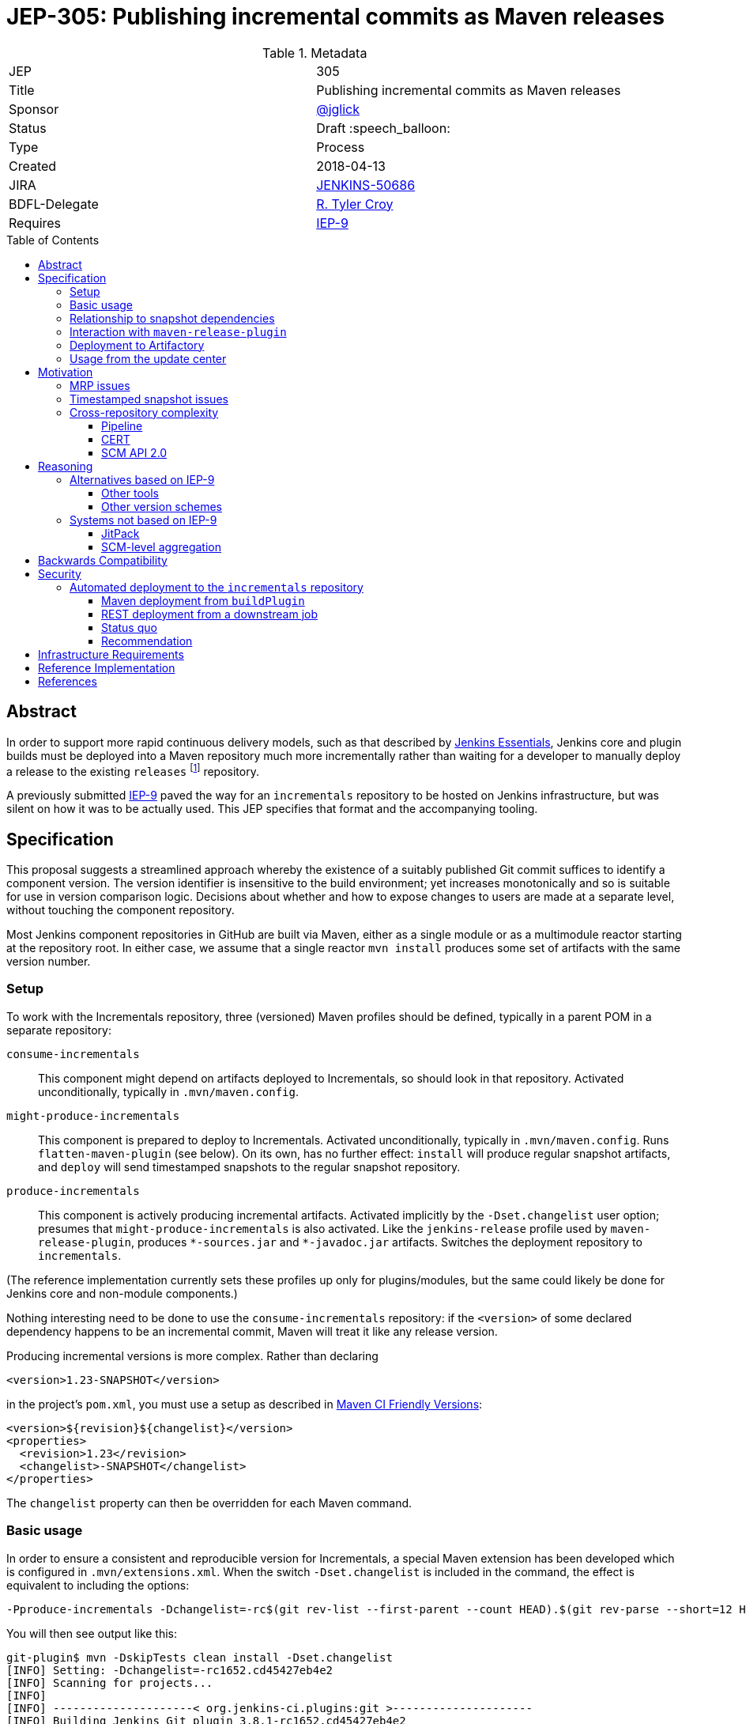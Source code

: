 = JEP-305: Publishing incremental commits as Maven releases
:toc: preamble
:toclevels: 3
ifdef::env-github[]
:tip-caption: :bulb:
:note-caption: :information_source:
:important-caption: :heavy_exclamation_mark:
:caution-caption: :fire:
:warning-caption: :warning:
endif::[]

.Metadata
[cols="2"]
|===
| JEP
| 305

| Title
| Publishing incremental commits as Maven releases

| Sponsor
| https://github.com/jglick[@jglick]

// Use the script `set-jep-status <jep-number> <status>` to update the status.
| Status
| Draft :speech_balloon:

| Type
| Process

| Created
| 2018-04-13

| JIRA
| link:https://issues.jenkins-ci.org/browse/JENKINS-50686[JENKINS-50686]

// Uncomment if there will be a BDFL delegate for this JEP.
| BDFL-Delegate
| https://github.com/rtyler[R. Tyler Croy]

| Requires
| https://github.com/jenkins-infra/iep/blob/master/iep-009/README.adoc[IEP-9]

// Uncomment and fill if this JEP is rendered obsolete by a later JEP
//| Superseded-By
//| :bulb: JEP-NUMBER :bulb:

// Uncomment when this JEP status is set to Accepted, Rejected or Withdrawn.
//| Resolution
//| :bulb: Link to relevant post in the jenkinsci-dev@ mailing list archives :bulb:

|===


== Abstract

In order to support more rapid continuous delivery models, such as that
described by
link:https://github.com/jenkinsci/jep/tree/master/jep/300[Jenkins Essentials],
Jenkins core and plugin builds must be deployed into a Maven repository much
more incrementally rather than waiting for a developer to manually deploy a
release to the existing `releases` footnote:[https://repo.jenkins-ci.org/releases/]
repository.

A previously submitted
link:https://github.com/jenkins-infra/iep/blob/master/iep-009/README.adoc#specification[IEP-9]
paved the way for an `incrementals` repository to be hosted on Jenkins infrastructure,
but was silent on how it was to be actually used.
This JEP specifies that format and the accompanying tooling.

== Specification

This proposal suggests a streamlined approach whereby the existence of a suitably published Git commit suffices to identify a component version.
The version identifier is insensitive to the build environment;
yet increases monotonically and so is suitable for use in version comparison logic.
Decisions about whether and how to expose changes to users are made at a separate level, without touching the component repository.

Most Jenkins component repositories in GitHub are built via Maven,
either as a single module or as a multimodule reactor starting at the repository root.
In either case, we assume that a single reactor `mvn install` produces some set of artifacts with the same version number.

=== Setup

To work with the Incrementals repository, three (versioned) Maven profiles should be defined,
typically in a parent POM in a separate repository:

`consume-incrementals`::
This component might depend on artifacts deployed to Incrementals, so should look in that repository.
Activated unconditionally, typically in `.mvn/maven.config`.
`might-produce-incrementals`::
This component is prepared to deploy to Incrementals.
Activated unconditionally, typically in `.mvn/maven.config`.
Runs `flatten-maven-plugin` (see below).
On its own, has no further effect:
`install` will produce regular snapshot artifacts,
and `deploy` will send timestamped snapshots to the regular snapshot repository.
`produce-incrementals`::
This component is actively producing incremental artifacts.
Activated implicitly by the `-Dset.changelist` user option;
presumes that `might-produce-incrementals` is also activated.
Like the `jenkins-release` profile used by `maven-release-plugin`,
produces `+*-sources.jar+` and `+*-javadoc.jar+` artifacts.
Switches the deployment repository to `incrementals`.

(The reference implementation currently sets these profiles up only for plugins/modules,
but the same could likely be done for Jenkins core and non-module components.)

Nothing interesting need to be done to use the `consume-incrementals` repository:
if the `<version>` of some declared dependency happens to be an incremental commit,
Maven will treat it like any release version.

Producing incremental versions is more complex.
Rather than declaring

[source,xml]
----
<version>1.23-SNAPSHOT</version>
----

in the project’s `pom.xml`, you must use a setup as described in
link:https://maven.apache.org/maven-ci-friendly.html[Maven CI Friendly Versions]:

[source,xml]
----
<version>${revision}${changelist}</version>
<properties>
  <revision>1.23</revision>
  <changelist>-SNAPSHOT</changelist>
</properties>
----

The `changelist` property can then be overridden for each Maven command.

=== Basic usage

In order to ensure a consistent and reproducible version for Incrementals,
a special Maven extension has been developed which is configured in `.mvn/extensions.xml`.
When the switch `-Dset.changelist` is included in the command,
the effect is equivalent to including the options:

[source,bash]
----
-Pproduce-incrementals -Dchangelist=-rc$(git rev-list --first-parent --count HEAD).$(git rev-parse --short=12 HEAD)
----

You will then see output like this:

....
git-plugin$ mvn -DskipTests clean install -Dset.changelist
[INFO] Setting: -Dchangelist=-rc1652.cd45427eb4e2
[INFO] Scanning for projects...
[INFO]
[INFO] ---------------------< org.jenkins-ci.plugins:git >---------------------
[INFO] Building Jenkins Git plugin 3.8.1-rc1652.cd45427eb4e2
[INFO] --------------------------------[ hpi ]---------------------------------
…
[INFO] --- maven-install-plugin:2.5.2:install (default-install) @ git ---
[INFO] Installing …/git-plugin/target/git.hpi to …/.m2/repository/org/jenkins-ci/plugins/git/3.8.1-rc1652.cd45427eb4e2/git-3.8.1-rc1652.cd45427eb4e2.hpi
[INFO] Installing …/git-plugin/.flattened-pom.xml to …/.m2/repository/org/jenkins-ci/plugins/git/3.8.1-rc1652.cd45427eb4e2/git-3.8.1-rc1652.cd45427eb4e2.pom
[INFO] Installing …/git-plugin/target/git.jar to …/.m2/repository/org/jenkins-ci/plugins/git/3.8.1-rc1652.cd45427eb4e2/git-3.8.1-rc1652.cd45427eb4e2.jar
[INFO] Installing …/git-plugin/target/git-tests.jar to …/.m2/repository/org/jenkins-ci/plugins/git/3.8.1-rc1652.cd45427eb4e2/git-3.8.1-rc1652.cd45427eb4e2-tests.jar
[INFO] Installing …/git-plugin/target/git-sources.jar to …/.m2/repository/org/jenkins-ci/plugins/git/3.8.1-rc1652.cd45427eb4e2/git-3.8.1-rc1652.cd45427eb4e2-sources.jar
[INFO] Installing …/git-plugin/target/git-test-sources.jar to …/.m2/repository/org/jenkins-ci/plugins/git/3.8.1-rc1652.cd45427eb4e2/git-3.8.1-rc1652.cd45427eb4e2-test-sources.jar
[INFO] Installing …/git-plugin/target/git-javadoc.jar to …/.m2/repository/org/jenkins-ci/plugins/git/3.8.1-rc1652.cd45427eb4e2/git-3.8.1-rc1652.cd45427eb4e2-javadoc.jar
[INFO] ------------------------------------------------------------------------
[INFO] BUILD SUCCESS
…
....

As far as the Maven build is concerned, this was a _release_ version build, not a snapshot version.
(An error is signaled if there were any local modifications since the `cd45427eb4e2` commit.)

Since this incremental release is in your local repository,
you are free to begin using it from downstream components immediately (with `consume-incrementals` configured):

[source,xml]
----
<dependency>
  <groupId>org.jenkins-ci.plugins</groupId>
  <artifactId>git</artifactId>
  <version>3.8.1-rc1652.cd45427eb4e2</version>
</dependency>
----

Note that this workflow requires no Internet connection.
Of course the upstream commit should be pushed,
and preferably deployed to `incrementals`,
before you share this dependency with others.

=== Relationship to snapshot dependencies

While actively developing changes coördinated between repositories,
you should use Maven snapshot dependencies.
Incremental releases allow you to make a downstream commit which atomically consumes one or more upstream commits.
If further upstream changes are needed,
and these need to be used or tested downstream,
then the dependency should be switched back to a snapshot.

There is expected to be tooling,
in a format to be determined but easily run by developers,
which would help automate routine workflows such as:

* commit upstream; push upstream; build upstream incremental artifacts; switch downstream dependency from snapshot to incremental
* build upstream snapshot artifacts; switch downstream dependency from incremental to snapshot

=== Interaction with `maven-release-plugin`

Since `maven-release-plugin` (MRP) continues to be a required part of the workflow for most components,
interoperability with it is important.

A repository activating `consume-incrementals` should pose no issues for MRP.
Note that the standard MRP behavior of aborting when snapshot dependencies are detected
will _not_ detect accidental inclusion of incremental dependencies in a formal release.
If necessary, this could become a custom Maven Enforcer rule activated in the `jenkins-release` profile.

A repository activating `might-produce-incrementals` is more trouble due to the `<version>` declaration.
MRP _can_ be run, and produces a valid release with the expected number (`1.23` in the example above).
However the “prepare for next development iteration” commit just sets

[source,xml]
----
<version>1.24-SNAPSHOT</version>
----

since MRP does not understand the “CI-friendly” versions.
Thus, it is necessary to fix up the POM to read

[source,xml]
----
<version>${revision}${changelist}</version>
<properties>
  <revision>1.24</revision>
  <changelist>-SNAPSHOT</changelist>
</properties>
----

There is expected to be a tool to “reincrementalify” the POM after using MRP.
Note that there is no harm done if this is forgotten for a while;
it is just not possible to make incremental releases until it is.
(`-Dset.changelist` will define `changelist` but the version will still be `1.24-SNAPSHOT`.)

=== Deployment to Artifactory

To be available for use by other people or CI processes,
incremental releases must be deployed to
link:https://repo.jenkins-ci.org/incrementals/[this repository]
somehow.
The security section discusses several possible approaches to automating this (or not).

=== Usage from the update center

The current
link:https://github.com/jenkins-infra/update-center2[Jenkins update center generator]
consumes artifacts from the `releases` repository,
and automatically selects the latest versions to publish based on scanning the Artifactory index.

For Essentials/Evergreen, some “bill of materials” to be determined will determine exact versions of components.
For plugins, the
link:https://github.com/jenkins-infra/evergreen/blob/288dc51fa5d169124caf7034a5e43191fa0702b3/configuration/essentials.yaml#L21-L23[current prototype]
merely refers to traditional releases.
This format could be interpreted to allow incremental releases merely by including the `incrementals` repository in the download path.

It may also be desirable to publish incremental releases to the regular Jenkins update center.
If so, `update-center2` could be modified to include a static list of plugin versions permitting incremental versions,
much as there are already
link:https://github.com/jenkins-infra/update-center2/blob/137eb8f62652a66cc835a5113bbc4b7f4f9f6e75/src/main/resources/wiki-overrides.properties#L45[manual overrides]
for some configuration.

In that scenario, a developer would publish a plugin “release” not by running MRP and waiting for repository reindexing,
but by filing a pull request to the update center repository specifying the desired version.
This would align with the
link:https://github.com/jenkinsci/jep/tree/master/jep/400#environment-model[JEP-400 “Jenkins-X” environment model]
and allow a more “GitOps” workflow, with several advantages:

* Simultaneous (atomic) release of large feature sets becomes possible, simply by filing one larger PR.
* There is a clear audit trail of who requested an update, when, why, and who approved it, when.
* Emergency rollbacks are as simple as `git revert`.
* A PR builder could perform unlimited sanity and consistency checks on the proposed update, even running acceptance tests.
* There is no need for the Artifactory index, which has been a source of performance issues.

If _all_ releases of a component like a plugin were switched to the new system,
dropping support for MRP entirely,
then the `${version}` could even be omitted and the Maven version become something like simply `1652.cd45427eb4e2`.
This of course drops any pretense of supporting
link:https://semver.org/[SemVer]
in component versions,
though in practice SemVer has never been used consistently in core areas of Jenkins anyway.

Since broad adoption of such a workflow would require extensive communication and testing,
it is _not_ proposed in this JEP but left for experimentation and a possible future follow-up.
Nonetheless, this JEP is designed to create the infrastructure that would make it possible,
with Essentials/Evergreen exercising the concepts initially.

== Motivation

The Jenkins source base is spread across numerous GitHub repositories:
`jenkinsci/jenkins` itself for the core;
a number of libraries or components like Stapler and Remoting;
several modules;
and of course the ~1700 plugins.
Contributions which can be limited to a single repository can be built, tested, merged, and released entirely in isolation.

However, when a proposed change requires patches to multiple repositories (such as new APIs), the process becomes much more complicated.
Multiple pull requests are involved, and special procedures are needed to allow Maven to make sense of which versions of which components are required.

Further issues arise when changes are accepted and proposed for release.
Publishing a change to users requires a separate step using the Maven Release plugin and special credentials;
then an update center process runs at intervals searching for new releases.

While this process has always been cumbersome,
it is particularly onerous for use from
link:https://github.com/jenkinsci/jep/blob/master/jep/301/README.adoc[JEP-301 “Evergreen”]
as laid out in
link:https://github.com/jenkinsci/jep/blob/master/jep/300/README.adoc#auto-update[JEP-300 “Essentials”]:

[quote]
____
Greatly reduced time between core and "foundational" plugin changes landing, and being adoptable by downstream components.

…

Small-batch changes, automatically distributed to Jenkins instances…
____


The status quo is a combination of `maven-release-plugin` (MRP) for component versions delivered to users,
and Maven timestamped snapshots for advance integration testing.

=== MRP issues

The problems with MRP are exhaustively enumerated on the Internet, but several are notable for Jenkins.

Most obviously, every release produce two dummy commits:
“preparing for release” and “preparing for next development iteration”.
These add noise to Git history and can trigger spurious Jenkins CI builds as well.
Currently that is not a big issue but if we wanted to deploy much finer-grained releases for Evergreen
this could be magnified greatly, as the MRP commits could outnumber real development commits!

MRP is not atomic.
Tests are run, commits are created, then pushed, then more building is done, then artifacts are deployed.
An error or even WiFi outage occurring any time after the initial phase
can leave things in an inconsistent state that must be manually cleaned up.
In particular, artifact deployment is quite likely to fail for various reasons:
a stale password, or a missing entry in `repository-permissions-updater`.
There is a constant stream of requests to the Jenkins developer list asking for assistance with MRP.

=== Timestamped snapshot issues

Unlike the `foo-SNAPSHOT.jar` artifacts ``install``ed into the local repository
(and constantly being overwritten with rebuilds),
when you `mvn deploy` a project with a snapshot version,
Maven will upload an artifact with a unique version such as `2.27-20180402.200639-11`.
This may be consumed as a dependency in a downstream POM,
supposedly ensuring a reproducible build.

However, there are several problems with this system.
First of all, the timestamped artifact is _not_ installed into the local repository!
It is only uploaded to the remote repository.
If you declare a dependency on it in a downstream POM and then do a downstream build,
Maven will download the same bits.
Thus if you rename one method in Jenkins core and wish to make a plugin commit matching that rename refactoring,
you must first upload around 95Mb of artifacts (perhaps from Starbucks),
then download the same 95Mb before you can compile again.

In a multimodule reactor, Maven will pick a different timestamp for each module
(link:https://issues.apache.org/jira/browse/MNG-6274[MNG-6274]),
forcing downstream POMs to use a cumbersome idiom like

[source,xml]
----
<jenkins.version>2.107.2</jenkins.version>
<jenkins-core.version>${jenkins.version}</jenkins-core.version>
<jenkins-war.version>${jenkins.version}</jenkins-war.version>
----

to allow each module’s version to be overridden separately.
You must also scroll back into the `deploy` log to even find the selected timestamps
so that they can be copied and pasted into the downstream POM;
in a large reactor build there could be several to find.

Java IDEs generally have solid support for plain snapshot dependencies
(since this is so critical for incremental development of cross-module changes),
but timestamped snapshots are less commonly used and understood and so support can be spotty.

Finally, there are simply various outstanding bugs related to timestamped snapshots.
Maven treats them specially in numerous places deep within its code,
and the behavior has changed historically for example with the switch to Aether,
so support is not a trivial matter.
link:https://issues.apache.org/jira/browse/MENFORCER-298[MENFORCER-298]
in particular affects Jenkins badly:
when using a common Enforcer rule,
Maven compilation will occasionally pick up the wrong snapshot,
causing perplexing build errors that are sometimes not easy to reproduce locally.

=== Cross-repository complexity

Jenkins development has historically suffered when changes needed to be coördinated across repositories.

==== Pipeline

One example is the former Pipeline repository, housing around a dozen plugins.
Publishing the smallest changes from this monolithic repository was very slow and tedious,
and would result in no-op updates to most of the plugins.

As of 2.0 and
link:https://github.com/jenkinsci/pipeline-plugin/pull/369[PR 369]
this was split up so that each plugin gets its own repository.
The upside is that it became much simpler to develop and deploy isolated changes.
The downside was that deeper changes such as API refactorings became more logistically complex,
particularly due to the problems outlined above with timestamped snapshots.

==== CERT

The Jenkins CERT team has also struggled with cross-repository changes,
made worse by the need to keep all changes out of public view until the day of the security advisory.
Timestamped snapshots are used, but need to be converted to release versions when staging fixes.
This brings up another conceptual flaw of MRP:
the _definition_ of release artifacts is entangled with their _deployment_.
Thus, specialized (and error-prone) workflows are needed to stage artifacts to nondefault repositories.
The extra pair of commits created by MRP must be specially managed as well.
A workflow in which every commit is treated as a release candidate would be considerably simpler for CERT.
However, any changes to CERT workflow would be discussed within that team rather than in this JEP.

==== SCM API 2.0

In January 2017 there was a major refactoring of the APIs underlying multibranch projects and SCM access.
link:https://jenkins.io/blog/2017/01/17/scm-api-2/[This blog post]
lays out the overview and notes that some changes were incompatible and thus forced a simultaneous update.
A particular logistical problem encountered during development
was that care needed to be taken to deploy (MRP) all related plugins within the same time window,
before Artifactory indexing ran and started to pick up and publish updates.

== Reasoning

=== Alternatives based on IEP-9

Since IEP-9 merely offers an upload location and a suggestion on artifact format, various options were investigated.

==== Other tools

A number of tools exist to somehow bake a Git commit
(and/or other metadata like timestamps and CI build numbers)
into a Maven artifact when it is built.
link:https://github.com/ktoso/maven-git-commit-id-plugin[`maven-git-commit-id-plugin`],
link:https://github.com/stephenc/git-timestamp-maven-plugin[`git-timestamp-maven-plugin`],
and
link:http://www.mojohaus.org/buildnumber-maven-plugin/usage.html[`buildnumber-maven-plugin`]
are examples.

These have the issue that they do not actually affect the `${project.version}` as Maven understands it;
they merely offer some metadata for inclusion ad-hoc inside the artifact.
That is fine for simply recording what a binary was built from,
say for purposes of logging or display of system information;
but it does nothing to help with the _retrieval_ of specific artifacts, especially given a known commit.

Some other schemes like
link:https://www.cloudbees.com/blog/new-way-do-continuous-delivery-maven-and-jenkins-pipeline[this post]
suggest ways to automatically deploy for CD,
but do not address local development workflows.

To fix that root problem you need to use
link:https://maven.apache.org/maven-ci-friendly.html[“CI Friendly Versions”]
introduced in Maven 3.3.1,
as this JEP proposes.
link:https://axelfontaine.com/blog/dead-burried.html[This popular post]
gives an example of switching to that system,
but declines to talk much about how the version should actually be picked,
and does not seem to discuss multi-module reactors,
much less cross-repository development.

==== Other version schemes

The current proposal sets the `changelist` variable during Incrementals builds to

[source,bash]
----
-rc$(git rev-list --first-parent --count HEAD).$(git rev-parse --short=12 HEAD)
----

This format has two key advantages:

* It is completely reproducible for a given commit, regardless of how the repository was cloned or is managed.
  (The commit can also be reconstructed from the version.)
* Pushing subsequent commits to a line of development results in strictly “greater” version numbers (see below for details).

Experiments were run with alternate schemes.
Including a Git branch name in the version was quickly rejected,
as Git (unlike, say, Mercurial) does not consider branches to be intrinsic to the commit:
it is perfectly legitimate (and not so uncommon) for different people or tools to check out the same commit using different references.
It would be very confusing for two different artifacts to be published which were built from the same commit.
For the same reason, including a timestamp in the hash was rejected for builds of “clean” commits.

`$BUILD_NUMBER` (the Jenkins build number) is also undesirable:
not only is no such metadata available for local developer builds;
but any time a Jenkins service is restored from backup,
the build history could easily be reset and numbering restart from 1.

A slight variant to the `rev-list` setup:

[source,bash]
----
-rc$(git rev-list --first-parent --no-merges --count HEAD).$(git rev-parse --short=12 HEAD)
----

would pick identical counts even after nontrivial merges from the target branch.
While the commit hash would still disambiguate the commits,
it would be harder to tell that the commit after the merge was newer.

(Note that with or without the `--no-merges` option,
`checkout scm` for pull request “merge” builds will merge the base branch into the head commit if it is not up to date,
producing an unpredictable commit hash and (in the current proposal) incrementing the count by one.
Therefore deployment is most useful from origin branch builds, or at least PR head builds.)

The `--first-parent` option is not strictly necessary,
but otherwise you wind up counting far too many commits when there have been lots of merges.

It is possible to differentiate the count of commits made in the `master` branch from those in an (unnamed) side branch.
This even works naturally after performing “ladder” merges to bring a branch up to date with `master`:

[source,bash]
----
-rc$(git rev-list --first-parent --count $(git merge-base master HEAD)).$(git rev-list --first-parent --count ^master HEAD).$(git rev-parse --short=12 HEAD)
----

That scheme behaves better with respect to the Versions Maven plugin and so on.
Unfortunately it does not work after `checkout scm` in a Pipeline branch project build,
since the `master` ref is unresolvable:
the checkout will normally be a “detached HEAD” and no other refs will be defined.
Worse, after a fast-forward merge to `master`, the same commit will switch from `200.4.abc123` to `204.0.abc123`.

Other formats like

[source,bash]
----
-rc$(git rev-parse --abbrev-ref HEAD)
----

are readable but nondeterministic.

The `rc` component is included to make sure that incremental versions sort before regular releases.
According to `hudson.util.VersionNumber`, used in the Jenkins plugin manager and associated tooling:

* `1.1`
* `1.2-SNAPSHOT`
* `1.2-rc13.8ab`
* `1.2-rc14.de3`
* `1.2-rc15.6a6`
* `1.2-rc100.ab1`
* `1.2`

`org.apache.maven.artifact.versioning.ComparableVersion`, used throughout Maven,
sorts similarly except for `-SNAPSHOT` handling:

* `1.1`
* `1.2-rc13.8ab`
* `1.2-rc14.de3`
* `1.2-rc15.6a6`
* `1.2-rc100.ab1`
* `1.2-SNAPSHOT`
* `1.2`

=== Systems not based on IEP-9

Some other approaches to the problems of cross-repository coördination and incremental releasing were considered.

==== JitPack

An ingenious service
https://jitpack.io/[JitPack]
exists to allow any commit of a Git/Maven project to be treated as a release artifact.
After adding a special source repository to a downstream POM,
you can simply refer to an upstream component via a special version scheme
and the service will build it for you and serve it as a Maven artifact.

Some support for JitPack
link:https://github.com/jenkinsci/plugin-pom/pull/37[already exists]
in the Jenkins plugin parent POM.
Unfortunately, some experiments with this system quickly pointed to a number of issues.

First, running upstream builds is very slow.
This makes downstream builds wait for a long time, opaquely in the Maven download phase.
This delay can also block local/offline development, as there is no simple way to create an equivalent artifact locally.

Little about the build environment can be customized.
For Jenkins components, which tend to use generic Maven idioms, this is not a critical problem.

The free service will only build public repositories.
For companies wishing to integrate incremental releases into their own workflow for proprietary components,
that presents a boundary between two systems.

Most of the above issues could be addressed by purchasing a commercial subscription or even hosting the service on jenkins.io.
The most intrusive aspect of the service, however, is part of its core behavior:
it requires that the `groupId` and `artifactId` of upstream artifacts
be modified to point to GitHub coördinates when referred to downstream.
When regular and “jitpacked” artifacts are mixed together in complex applications, as Jenkins does,
mayhem can result since Maven does not think of these artifacts as comparable.
In particular, Jenkins plugin infrastructure normally treats `artifactId` as the plugin `shortName`.
Many of these issues can be worked around, as was done in the experimental support linked above,
but at the cost of a lot of confusing behavior and extra work when switching versions back and forth.

==== SCM-level aggregation

A radically different approach to some of the problems outlined here
is to move component sources into a single Git monorepo;
or to simulate such an arrangement using Git submodules.

Either mode certainly makes some development logistics conceptually simpler:
for example, a rename refactoring across components just becomes a single commit
(or an aggregation commit faking it using a set of submodule commits).
Targeting plugin versions for deployment to Essentials would cease to exist as a concept:
the manifest (if in the same monorepo) would not need to specify versions at all;
it would simply pick up whatever sources were in the same mono-revision.
`git bisect` works across everything at once.

Besides the dramatic change in workflow, such a system introduces its own set of thorny problems.
Running integration tests on the monorepo is theoretically very simple:
just run an overall test suite command at the root
and you will see if any changes in one area broke another.
In practice, this would be intolerably slow (or expensive, with parallel hardware),
so some sort of build system with smart incremental build features is needed.
Somehow or another, this winds up creating a kind of cache system,
which is basically an opaque version of what we already know as an artifact repository.
If you just want to casually check out and try patching one plugin,
you are pretty much out of luck: you need to download a massive repository
and run a long build.

On that note, it is only safe to assume that every downstream component in a given mono-revision
should be considered to depend on _at least_ (if not exactly) that same mono-revision
of all of its upstream components;
making up version numbers for the components will not work too well since they are no longer enforced.
(The NetBeans project tries to do that, and it is a failure.)
But then you have created a monolithic _system_ to be deployed as a unit.
While this might suit Essentials fine (that is its goal),
it would potentially cause problems for other Jenkins deployment modes and OEM products,
as components get otherwise gratuitous dependencies on the newest version of absolutely everything.

Deciding what exactly to include in a monorepo would be a tough call.
Out of the hundreds of plugins, which make the cut?
The set to be included in Essentials would be a reasonable choice,
but then you are back to square one when developing changes
targeted in part to plugins currently outside the set
(including OEM and proprietary extensions).
And a true monorepo would make it very awkward to add or remove components
as policies change over time (submodules would presumably be easier).

Finally, a monorepo pushes developer social behavior into a different mode, for better or worse.
While GitHub offers some features to require approval from specific people for changes to a given subdirectory,
the overall experience is of lots of people simultaneously patching things across a sprawling directory tree;
it would be difficult to visually or conceptually filter the thousands of open pull requests
to see what is relevant and who is in charge.
All of these process changes are feasible, but at the cost of a major migration.

== Backwards Compatibility

Relationship to `maven-release-plugin` workflows has already been discussed.
The proposed version number scheme appears to be treated sanely by both Maven and Jenkins code.

== Security

=== Automated deployment to the `incrementals` repository

As tracked in link:https://issues.jenkins-ci.org/browse/INFRA-1571[INFRA-1571]
we would like to have at least origin branch project builds inside
link:https://ci.jenkins.io/job/Plugins/[ci.jenkins.io/Plugins]
deploy into
link:https://repo.jenkins-ci.org/incrementals/[`incrementals`]
so that all successful builds are consumable without requiring developers to upload personal builds.
Several approaches were considered for this.

First, some background on the security requirements.
Nothing from `incrementals` gets deployed to “production” merely by virtue of appearing there:
it is only available for _possible_ consumption.
Before an artifact is used anywhere, some other versioned metadata must be edited to specifically request it.
That author should then only be requesting a commit which has already been pushed to GitHub,
and thus automatically built and (if successful) deployed to `incrementals`.

There is some risk that a developer would blindly run `versions:display-dependency-updates`
and accept the newest available artifact,
but this could be mitigated for example in Essentials quality gates
by verifying that the commit hashes of all proposed components are in fact ancestors of the current `master` heads.

==== Maven deployment from `buildPlugin`

The most straightforward approach would be to keep Artifactory credentials
either at global scope or in the `Plugins` organization folder.
The standard `buildPlugin` library function would,
under certain circumstances including at least a check that the author of a PR is a trusted committer
(but more likely just restricted to origin branches),
run a `deploy` goal with these credentials.

The risk here is that a committer to some minor repository
could edit `Jenkinsfile` and/or `pom.xml` to deploy phony artifacts:
say, something claiming to be `jenkins-core` but in fact malware.
We could accept that risk for this repository
(whereas the regular
link:https://repo.jenkins-ci.org/releases/[`releases`]
repo is governed by
link:https://github.com/jenkins-infra/repository-permissions-updater/blob/master/README.md#about[`repository-permissions-updater`]
controls),
since at least the attacks are limited to registered Jenkins committers,
and they would need to push a malicious commit to some public @jenkinsci repository
(or a public pull request to it).

Attempts to delete an audit trail using force-push (or deleting a fork)
would not be fully successful due to organization-wide email notifications, Jenkins event hook logs, and the like.

A random person with a GitHub account could file a (forked) pull request
which tries to use `withCredentials` from the `Jenkinsfile`,
but this will not be honored anyway:
Jenkins will use the target branch’s version instead.

The service account credentials to deploy from `buildPlugin` should be denied redeploy permissions,
so once the official artifact has been uploaded,
no one could replace it.
There is still a window of vulnerability after the commit has been pushed (so its hash is known)
but it has not yet been deployed;
but if a malicious actor deploys that GAV first,
the official CI build will later fail,
leaving a visible mark that something is wrong.
(Note that denying redeploy means that a `master` build will fail after a fast-forward merge of a branch.)

Somehow limiting access to the deploy credentials to a trusted library would not really help here.
Setting aside `Jenkinsfile` edits, a committer could simply make the `pom.xml` do something strange.

==== REST deployment from a downstream job

In this approach the entire repository contents (including `Jenkinsfile` and `pom.xml`) are considered untrusted,
so `mvn deploy` is not be an option.
Instead, the main CI build for the plugin or other component (hereafter “upstream”)
runs a simple `mvn install` to generate artifacts in the local repository.
It then `archiveArtifacts` the `~/.m2/repository/io/jenkins/plugins/myplugin/1.23-rc999.abc123def456/` directory
and uses `build` to trigger a deployment job (“downstream”).

The downstream job lives in a separate location with a trusted Pipeline script and access to deployment credentials.
When run, it uses the Jenkins REST API to inspect its own metadata and find the upstream build;
it then again uses the Jenkins REST API to inspect the upstream build and find the associated commit.

(Note: traditional metadata from the Git plugin does _not_ suffice for this purpose,
as that merely records whatever happened in various `checkout` steps,
which are under the control of the `Jenkinsfile` and potentially unrelated to the component supposedly being built!
link:https://issues.jenkins-ci.org/browse/JENKINS-50777[JENKINS-50777]
is needed to determine the actual commit linked to this branch project build, which `checkout scm` would offer.)

After finding the commit hash, it retrieves only those artifacts from the upstream build
which mention that hash.
Then it uploads them to Artifactory using its REST API.

link:https://github.com/jglick/incrementals-downstream-publisher[incrementals-downstream-publisher]
offers a prototype of this system.

Two vulnerabilities remain here.
First, a malicious commit could generate artifacts of names unrelated to what it is supposed to be:
for example, `org/jenkins-ci/main/jenkins-war/2.199-rc999.abc123def456/jenkins-war-2.199-rc999.abc123def456.war`.
The artifact could include any contents not approved by the actual owners of the `jenkinsci/jenkins` repository.
As above, the risk is mitigated by the fact that someone would need to explicitly consume this artifact.

Using `repository-permissions-updater/permissions/plugin-*.yml` as a reference to block such attempts was prototyped.
Unfortunately, the current metadata in this repository are not sufficient:
for example, the downstream build knows it is processing something from `jenkinsci/structs-plugin`,
but this actually deploys to three separate repository paths,
controlled separately by `plugin-structs.yml`, `pom-structs-parent.yml`, and `component-symbol-annotation.yml`;
nowhere is there an indication that `structs-plugin` is the intended source repository for these.
So the metadata would need to be extended to cover this use case; for example:

[source,yaml]
----
github: "jenkinsci/structs-plugin"
----

The second vulnerability compounds the first:
the commit hash could be maliciously chosen to look like an actual (say, `master`) commit to the victim repository.
Since currently Incrementals releases use a 12-digit prefix of the commit hash,
this could be forged for example with
link:https://github.com/franckverrot/git-mine-commit[git-mine-commit].
Using a complete commit hash would be much harder to forge.
`repository-permissions-updater` would also help here,
but with an abbreviated hash, a “mined” commit to a fork of a victim repository
could be submitted for CI in the hopes of being deployed first
and being picked up in the place of the genuine commit.
One full defense would be to use complete hashes (assuming SHA-1 is not easily compromised),
which would be awkward to use in version numbers due to their length (40 digits);
alternately, some process could detect prefix collisions in the repository and alert administrators.

An alternative defense would be to deploy only _signed_ commits.
The downstream job could use GitHub’s
link:https://developer.github.com/v3/repos/commits/#commit-signature-verification[commit signature verification]
API to check that the commit was indeed signed.
This can also be used to extract the committer,
which could then be mapped to a Jenkins LDAP user ID
and the existing metadata in `repository-permissions-updater` used to gate deployment.
This would however mean that only people who would be permitted to perform regular releases
would also be able to deploy to Incrementals,
blocking certain legitimate use cases when preparing cross-component features.
(That said, it may be desirable to only deploy signed commits,
without checking the actual committer.)

==== Status quo

The alternative to all this is a policy more like what the Jenkins project currently has for formal releases:
the release must be uploaded from the personal computer of a committer,
whose credentials are then verified by `repository-permissions-updater`
(assuming that tool applies the same controls to the `incrementals` repository as it does now to `releases`).
This is possible but less comfortable for developers
(who are likely to take shortcuts such as deploying commits without running tests),
and has its own vulnerability (admittedly shared with `releases`)
that there is nothing preventing a developer from uploading something not built from the published source code.

==== Recommendation

The current candidate approach is to use a downstream deployment job checking `repository-permissions-updater`.

== Infrastructure Requirements

The main requirement on Jenkins infrastructure has already been covered by
link:https://github.com/jenkins-infra/iep/blob/master/iep-009/README.adoc[IEP-9].

== Reference Implementation

* link:https://github.com/jenkinsci/plugin-pom/pull/100[`plugin-pom` PR 100]
is the starting point for the reference implementation;
this links to examples of converting some widely used plugins
to consume Incrementals, produce Incrementals, or both.
* An analogous change to
link:https://github.com/jenkinsci/pom[`jenkinsci/pom`]
is expected later.
* link:https://github.com/jglick/git-changelist-maven-extension[`git-changelist-maven-extension`]
is the Maven extension needed to make it work.
* link:https://github.com/jglick/incrementals-downstream-publisher[`incrementals-downstream-publisher`]
is a proposed publishing tool.

== References

* link:https://groups.google.com/d/topic/jenkinsci-dev/ee3B2ivIgms/discussion[Mailing list kickoff]
* link:https://issues.jenkins-ci.org/browse/JENKINS-50686[JENKINS-50686]
* link:https://maven.apache.org/maven-ci-friendly.html[Maven CI Friendly Versions]
* link:https://github.com/jenkinsci/plugin-pom/pull/100[`plugin-pom` PR 100]
* link:https://github.com/jglick/git-changelist-maven-extension[`git-changelist-maven-extension`]
* link:https://github.com/jenkins-infra/iep/blob/master/iep-009/README.adoc[IEP-9]
* link:https://github.com/jenkinsci/incrementals-tools/blob/master/README.md[Usage guide]
